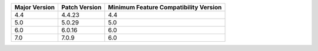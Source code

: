 .. list-table::
   :header-rows: 1
   :class: compatibility 

   * - Major Version 
     - Patch Version 
     - Minimum Feature Compatibility Version

   * - 4.4
     - 4.4.23
     - 4.4

   * - 5.0
     - 5.0.29
     - 5.0

   * - 6.0
     - 6.0.16
     - 6.0

   * - 7.0
     - 7.0.9
     - 6.0
